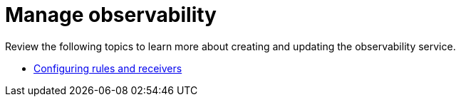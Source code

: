 [#manage-observability]
= Manage observability

Review the following topics to learn more about creating and updating the observability service.

* xref:../observability/observe_config_rules.adoc#mconfiguring-rules-and-receivers[Configuring rules and receivers]

